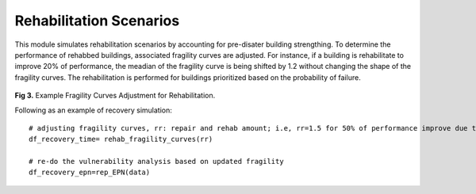 .. raw:: latex

    \newpage

Rehabilitation Scenarios
======================================

This module simulates rehabilitation scenarios by accounting for pre-disater building strengthing. To determine the performance of rehabbed buildings, associated fragility curves are adjusted. For instance, if a building is rehabilitate to improve 20% of performance, the meadian of the fragility curve is being shifted by 1.2 without changing the shape of the fragility curves. The rehabilitation is performed for buildings prioritized based on the probability of failure.

.. figure:: figures/Fragility_Rehabilitation.png
   :scale: 40%
   :alt: Logo

**Fig 3.** Example Fragility Curves Adjustment for Rehabilitation.

Following as an example of recovery simulation::

    # adjusting fragility curves, rr: repair and rehab amount; i.e, rr=1.5 for 50% of performance improve due to rehab 
    df_recovery_time= rehab_fragility_curves(rr)   
    
    # re-do the vulnerability analysis based on updated fragility
    df_recovery_epn=rep_EPN(data)
